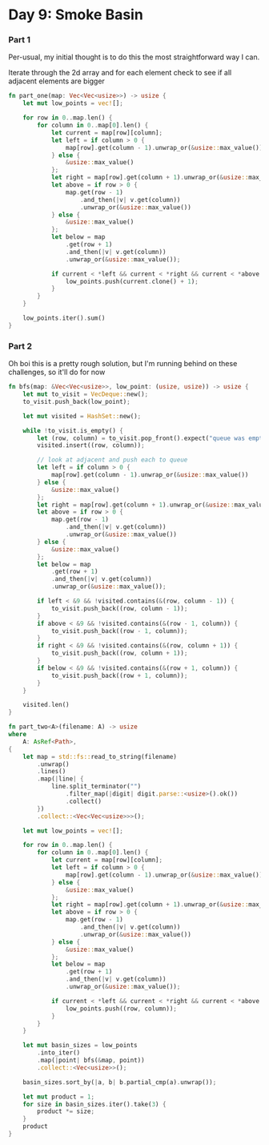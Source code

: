 * Day 9: Smoke Basin
*** Part 1

Per-usual, my initial thought is to do this the most straightforward way I can.

Iterate through the 2d array and for each element check to see if all adjacent elements are bigger

#+begin_src rust
fn part_one(map: Vec<Vec<usize>>) -> usize {
    let mut low_points = vec![];

    for row in 0..map.len() {
        for column in 0..map[0].len() {
            let current = map[row][column];
            let left = if column > 0 {
                map[row].get(column - 1).unwrap_or(&usize::max_value())
            } else {
                &usize::max_value()
            };
            let right = map[row].get(column + 1).unwrap_or(&usize::max_value());
            let above = if row > 0 {
                map.get(row - 1)
                    .and_then(|v| v.get(column))
                    .unwrap_or(&usize::max_value())
            } else {
                &usize::max_value()
            };
            let below = map
                .get(row + 1)
                .and_then(|v| v.get(column))
                .unwrap_or(&usize::max_value());

            if current < *left && current < *right && current < *above && current < *below {
                low_points.push(current.clone() + 1);
            }
        }
    }

    low_points.iter().sum()
}
#+end_src


*** Part 2
Oh boi this is a pretty rough solution, but I'm running behind on these challenges, so it'll do for now
#+begin_src rust
fn bfs(map: &Vec<Vec<usize>>, low_point: (usize, usize)) -> usize {
    let mut to_visit = VecDeque::new();
    to_visit.push_back(low_point);

    let mut visited = HashSet::new();

    while !to_visit.is_empty() {
        let (row, column) = to_visit.pop_front().expect("queue was empty");
        visited.insert((row, column));

        // look at adjacent and push each to queue
        let left = if column > 0 {
            map[row].get(column - 1).unwrap_or(&usize::max_value())
        } else {
            &usize::max_value()
        };
        let right = map[row].get(column + 1).unwrap_or(&usize::max_value());
        let above = if row > 0 {
            map.get(row - 1)
                .and_then(|v| v.get(column))
                .unwrap_or(&usize::max_value())
        } else {
            &usize::max_value()
        };
        let below = map
            .get(row + 1)
            .and_then(|v| v.get(column))
            .unwrap_or(&usize::max_value());

        if left < &9 && !visited.contains(&(row, column - 1)) {
            to_visit.push_back((row, column - 1));
        }
        if above < &9 && !visited.contains(&(row - 1, column)) {
            to_visit.push_back((row - 1, column));
        }
        if right < &9 && !visited.contains(&(row, column + 1)) {
            to_visit.push_back((row, column + 1));
        }
        if below < &9 && !visited.contains(&(row + 1, column)) {
            to_visit.push_back((row + 1, column));
        }
    }

    visited.len()
}

fn part_two<A>(filename: A) -> usize
where
    A: AsRef<Path>,
{
    let map = std::fs::read_to_string(filename)
        .unwrap()
        .lines()
        .map(|line| {
            line.split_terminator("")
                .filter_map(|digit| digit.parse::<usize>().ok())
                .collect()
        })
        .collect::<Vec<Vec<usize>>>();

    let mut low_points = vec![];

    for row in 0..map.len() {
        for column in 0..map[0].len() {
            let current = map[row][column];
            let left = if column > 0 {
                map[row].get(column - 1).unwrap_or(&usize::max_value())
            } else {
                &usize::max_value()
            };
            let right = map[row].get(column + 1).unwrap_or(&usize::max_value());
            let above = if row > 0 {
                map.get(row - 1)
                    .and_then(|v| v.get(column))
                    .unwrap_or(&usize::max_value())
            } else {
                &usize::max_value()
            };
            let below = map
                .get(row + 1)
                .and_then(|v| v.get(column))
                .unwrap_or(&usize::max_value());

            if current < *left && current < *right && current < *above && current < *below {
                low_points.push((row, column));
            }
        }
    }

    let mut basin_sizes = low_points
        .into_iter()
        .map(|point| bfs(&map, point))
        .collect::<Vec<usize>>();

    basin_sizes.sort_by(|a, b| b.partial_cmp(a).unwrap());

    let mut product = 1;
    for size in basin_sizes.iter().take(3) {
        product *= size;
    }
    product
}
#+end_src

